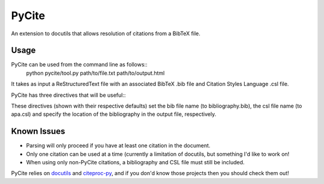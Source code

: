 ======
PyCite
======
An extension to docutils that allows resolution of citations from a BibTeX file.

Usage
-----

PyCite can be used from the command line as follows::
    python pycite/tool.py path/to/file.txt path/to/output.html

It takes as input a ReStructuredText file with an associated BibTeX .bib file and Citation Styles Language .csl file.

PyCite has three directives that will be useful::
    .. bib:: bibliography
    .. csl:: apa
    .. bibliography::

These directives (shown with their respective defaults) set the bib file name (to bibliography.bib), the csl file name (to apa.csl) and specify the location of the bibliography in the output file, respectively.

Known Issues
------------

- Parsing will only proceed if you have at least one citation in the document.
- Only one citation can be used at a time (currently a limitation of docutils, but something I'd like to work on!
- When using only non-PyCite citations, a bibliography and CSL file must still be included.

PyCite relies on docutils_ and citeproc-py_, and if you don'd know those projects then you should check them out!

.. _docutils: http://docutils.sourceforge.net
.. _citeproc-py: https://github.com/brechtm/citeproc-py/

